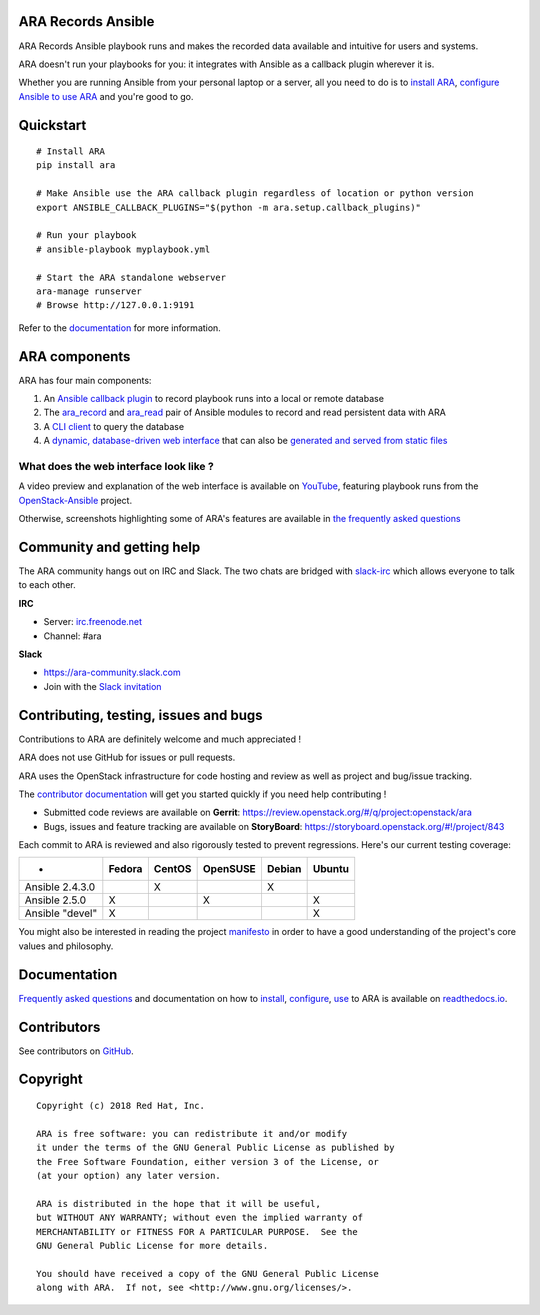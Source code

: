 ARA Records Ansible
===================
.. image:: doc/source/_static/ara-with-icon.png

ARA Records Ansible playbook runs and makes the recorded data available and
intuitive for users and systems.

ARA doesn't run your playbooks for you: it integrates with Ansible as a
callback plugin wherever it is.

Whether you are running Ansible from your personal laptop or a server, all
you need to do is to `install ARA`_, `configure Ansible to use ARA`_ and
you're good to go.

.. image:: doc/source/_static/reports.png

.. _install ARA: https://ara.readthedocs.io/en/latest/installation.html
.. _configure Ansible to use ARA: http://ara.readthedocs.io/en/latest/configuration.html

Quickstart
==========

::

    # Install ARA
    pip install ara

    # Make Ansible use the ARA callback plugin regardless of location or python version
    export ANSIBLE_CALLBACK_PLUGINS="$(python -m ara.setup.callback_plugins)"

    # Run your playbook
    # ansible-playbook myplaybook.yml

    # Start the ARA standalone webserver
    ara-manage runserver
    # Browse http://127.0.0.1:9191

Refer to the documentation_ for more information.

.. _documentation: https://ara.readthedocs.io/en/latest/

ARA components
==============

ARA has four main components:

1. An `Ansible callback plugin`_ to record playbook runs into a local or remote database
2. The ara_record_ and ara_read_ pair of Ansible modules to record and read persistent data with ARA
3. A `CLI client`_ to query the database
4. A `dynamic, database-driven web interface`_ that can also be `generated and served from static files`_

.. _ARA: https://github.com/openstack/ara
.. _Ansible: https://www.ansible.com/
.. _Ansible callback plugin: https://ara.readthedocs.io/en/latest/configuration.html#ansible
.. _ara_record: http://ara.readthedocs.io/en/latest/usage.html#using-the-ara-record-module
.. _ara_read: http://ara.readthedocs.io/en/latest/usage.html#using-the-ara-read-module
.. _CLI client: https://ara.readthedocs.io/en/latest/usage.html#querying-the-database-with-the-cli
.. _dynamic, database-driven web interface: https://ara.readthedocs.io/en/latest/faq.html#what-does-the-web-interface-look-like
.. _generated and served from static files: https://ara.readthedocs.io/en/latest/usage.html#generating-a-static-html-version-of-the-web-application

What does the web interface look like ?
---------------------------------------

A video preview and explanation of the web interface is available on
YouTube_, featuring playbook runs from the OpenStack-Ansible_ project.

Otherwise, screenshots highlighting some of ARA's features are available in
`the frequently asked questions`_

.. _YouTube: https://www.youtube.com/watch?v=k3i8VPCanGo
.. _OpenStack-Ansible: https://github.com/openstack/openstack-ansible
.. _the frequently asked questions: https://ara.readthedocs.io/en/latest/faq.html#interface-preview

Community and getting help
==========================

The ARA community hangs out on IRC and Slack.
The two chats are bridged with slack-irc_ which allows everyone to talk to each
other.

**IRC**

- Server: `irc.freenode.net`_
- Channel: #ara

**Slack**

- https://ara-community.slack.com
- Join with the `Slack invitation <https://join.slack.com/t/ara-community/shared_invite/MjMxNzI4ODAxMDQxLTE1MDM4MDEzMTEtNzU1NTUwMTcyOQ>`_

.. _slack-irc: https://github.com/ekmartin/slack-irc
.. _irc.freenode.net: https://webchat.freenode.net/

Contributing, testing, issues and bugs
======================================

Contributions to ARA are definitely welcome and much appreciated !

ARA does not use GitHub for issues or pull requests.

ARA uses the OpenStack infrastructure for code hosting and review as well as
project and bug/issue tracking.

The `contributor documentation`_ will get you started quickly if you need help
contributing !

* Submitted code reviews are available on **Gerrit**:
  https://review.openstack.org/#/q/project:openstack/ara
* Bugs, issues and feature tracking are available on **StoryBoard**:
  https://storyboard.openstack.org/#!/project/843

Each commit to ARA is reviewed and also rigorously tested to prevent
regressions. Here's our current testing coverage:

+------------------+--------+--------+----------+--------+--------+
| -                | Fedora | CentOS | OpenSUSE | Debian | Ubuntu |
+==================+========+========+==========+========+========+
| Ansible 2.4.3.0  |        |    X   |          |    X   |        |
+------------------+--------+--------+----------+--------+--------+
| Ansible 2.5.0    |    X   |        |     X    |        |   X    |
+------------------+--------+--------+----------+--------+--------+
| Ansible "devel"  |    X   |        |          |        |   X    |
+------------------+--------+--------+----------+--------+--------+

You might also be interested in reading the project manifesto_ in order to have
a good understanding of the project's core values and philosophy.

.. _contributor documentation: https://ara.readthedocs.io/en/latest/contributing.html
.. _manifesto: https://ara.readthedocs.io/en/latest/manifesto.html

Documentation
=============

`Frequently asked questions`_ and documentation on how to install_, configure_,
use_ to ARA is available on `readthedocs.io`_.

.. _Frequently asked questions: https://ara.readthedocs.io/en/latest/faq.html
.. _install: https://ara.readthedocs.io/en/latest/installation.html
.. _configure: https://ara.readthedocs.io/en/latest/configuration.html
.. _use: https://ara.readthedocs.io/en/latest/usage.html

.. _readthedocs.io: https://ara.readthedocs.io/en/latest/

Contributors
============

See contributors on GitHub_.

.. _GitHub: https://github.com/openstack/ara/graphs/contributors

Copyright
=========

::

    Copyright (c) 2018 Red Hat, Inc.

    ARA is free software: you can redistribute it and/or modify
    it under the terms of the GNU General Public License as published by
    the Free Software Foundation, either version 3 of the License, or
    (at your option) any later version.

    ARA is distributed in the hope that it will be useful,
    but WITHOUT ANY WARRANTY; without even the implied warranty of
    MERCHANTABILITY or FITNESS FOR A PARTICULAR PURPOSE.  See the
    GNU General Public License for more details.

    You should have received a copy of the GNU General Public License
    along with ARA.  If not, see <http://www.gnu.org/licenses/>.
